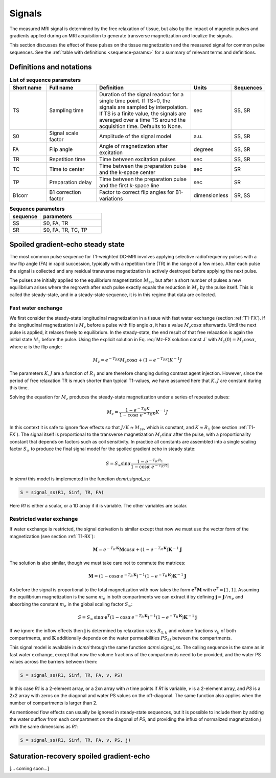 .. _imaging-sequences:

Signals
-------

The measured MRI signal is determined by the free relaxation of tissue, 
but also by the impact of magnetic pulses and gradients applied during an 
MRI acquisition to generate transverse magnetization and localize the signals. 

This section discusses the effect of these pulses on the tissue magnetization 
and the measured signal for common pulse sequences. See the 
:ref:`table with definitions <sequence-params>` for a summary of relevant 
terms and definitions.

Definitions and notations
^^^^^^^^^^^^^^^^^^^^^^^^^

.. _sequence-params:
.. list-table:: **List of sequence parameters**
    :widths: 15 20 40 10 10
    :header-rows: 1

    * - Short name
      - Full name
      - Definition
      - Units
      - Sequences
    * - TS
      - Sampling time
      - Duration of the signal readout for a single time point. If TS=0, the 
        signals are sampled by interpolation. If TS is a finite value, the 
        signals are averaged over a time TS around the acquisition time. 
        Defaults to None.
      - sec
      - SS, SR
    * - S0
      - Signal scale factor
      - Amplitude of the signal model
      - a.u.
      - SS, SR
    * - FA
      - Flip angle
      - Angle of magnetization after excitation
      - degrees
      - SS, SR
    * - TR
      - Repetition time
      - Time between excitation pulses
      - sec
      - SS, SR
    * - TC
      - Time to center
      - Time between the preparation pulse and the k-space center
      - sec
      - SR
    * - TP
      - Preparation delay
      - Time between the preparation pulse and the first k-space line
      - sec
      - SR
    * - B1corr
      - B1 correction factor
      - Factor to correct flip angles for B1-variations
      - dimensionless
      - SR, SS


.. _params-per-sequence:
.. list-table:: **Sequence parameters**
    :widths: 20 40
    :header-rows: 1 

    * - sequence
      - parameters
    * - SS
      - S0, FA, TR
    * - SR
      - S0, FA, TR, TC, TP


Spoiled gradient-echo steady state
^^^^^^^^^^^^^^^^^^^^^^^^^^^^^^^^^^

The most common pulse sequence for T1-weighted DC-MRI involves applying 
selective radiofrequency pulses with a low flip angle (FA) in rapid succession, 
typically with a repetition time (TR) in the range of a few msec. After each 
pulse the signal is collected and any residual transverse magnetization is 
actively destroyed before applying the next pulse. 

The pulses are initially applied to the 
equilibrium magnetization :math:`M_{ze}`, but after a short number of 
pulses a new equilibrium arises where the regrowth after each 
pulse exactly equals the reduction in :math:`M_z` by the pulse itself. This 
is called the steady-state, and in a steady-state sequence, it is in this 
regime that data are collected.

Fast water exchange
+++++++++++++++++++

We first consider the steady-state longitudinal magnetization in a 
tissue with fast water exchange (section :ref:`T1-FX`). If the longitudinal 
magnetization is :math:`M_z` before a pulse with flip 
angle :math:`\alpha`, it has a value :math:`M_z\cos\alpha` afterwards. Until 
the next pulse is applied, it relaxes freely to equilibrium. In the 
steady-state, the end result of that free relaxation is again the initial 
state :math:`M_z` before the pulse. Using the explicit solution in 
Eq. :eq:`Mz-FX solution const J` with :math:`M_z(0)=M_z\cos\alpha`, where 
:math:`\alpha` is the flip angle:

.. math::

  M_z = e^{-T_RK}M_z\cos\alpha + \left(1-e^{-T_RK}\right)K^{-1} J

The parameters :math:`K, J` are a function of :math:`R_1` and are therefore 
changing during contrast agent injection. However, since the period of free 
relaxation TR is much shorter than typical T1-values, 
we have assumed here that :math:`K, J` are constant during this time. 

Solving the equation for :math:`M_z` produces the steady-state magnetization 
under a series of repeated pulses:

.. math::

  M_z = \frac{1-e^{-T_R\,K}}{1-\cos\alpha\; e^{-T_R\,K}} K^{-1} J 

In this context it is safe to ignore flow effects so that 
:math:`J/K\approx M_{ze}`, which is constant, and :math:`K\approx R_1` (see 
section :ref:`T1-FX`). The signal itself is proportional to the transverse 
magnetization 
:math:`M_z\sin\alpha` after the pulse, with a proportionality constant 
that depends on factors such as coil sensitivity. In 
practice all constants are assembled into 
a single scaling factor :math:`S_\infty` to produce the final signal 
model for the spoiled gradient echo in steady state:

.. math::

  S = S_\infty\sin\alpha\frac{1-e^{-T_R\,R_1}}{1-\cos\alpha\; e^{-T_R\,R_1}}

In `dcmri` this model is implemented in the function `dcmri.signal_ss`:

.. code-block:: python

  S = signal_ss(R1, Sinf, TR, FA)

Here *R1* is either a scalar, or a 1D array if it is variable. The other 
variables are scalar.

Restricted water exchange
+++++++++++++++++++++++++

If water exchange is restricted, the signal derivation is similar except that 
now we must use the vector form of the magnetization (see section 
:ref:`T1-RX`): 

.. math::

  \mathbf{M} = e^{-T_R\,\mathbf{K}}\mathbf{M}\cos\alpha 
  + \left(1-e^{-T_R\,\mathbf{K}}\right) \mathbf{K}^{-1}\mathbf{J}

The solution is also similar, though we must take care not to commute the 
matrices:

.. math::

  \mathbf{M} = \left(1 - \cos\alpha\, e^{-T_R\,\mathbf{K}}\right)^{-1} 
  \left(1-e^{-T_R\,\mathbf{K}}\right) \mathbf{K}^{-1}\mathbf{J} 

As before the signal is proportional to the total magnetization with now 
takes the form :math:`\mathbf{e}^T\mathbf{M}` with :math:`\mathbf{e}^T=[1,1]`. 
Assuming the equilibrium magnetization is the same :math:`m_e` in both 
compartments we can extract it by 
defining :math:`\mathbf{j}=\mathbf{J}/m_e` and absorbing the constant 
:math:`m_e` in the global scaling factor :math:`S_\infty`:

.. math::

  S = S_\infty\, \sin\alpha\, \mathbf{e}^T 
  \left(1 - \cos\alpha\, e^{-T_R\,\mathbf{K}}\right)^{-1} 
  \left(1-e^{-T_R\,\mathbf{K}}\right) \mathbf{K}^{-1}\mathbf{j} 

If we ignore the inflow effects then :math:`\mathbf{j}` is determined by 
relaxation rates :math:`R_{1,k}` and volume fractions :math:`v_{k}` of 
both compartments, and 
:math:`\mathbf{K}` additionally depends on the water permeabilities 
:math:`PS_{kl}` between the compartments. 

This signal model is available 
in `dcmri` through the same function `dcmri.signal_ss`. The calling sequence 
is the same as in fast water exchange, except that now the volume fractions of 
the compartments need to be provided, and the water PS values across the 
barriers between them:

.. code-block:: python

  S = signal_ss(R1, Sinf, TR, FA, v, PS)

In this case *R1* is a 2-element array, or a 2xn array with *n* time points if 
*R1* is variable, *v* is a 2-element array, and *PS* is a 
2x2 array with zeros on the diagonal and water PS values on 
the off-diagonal. The same function also applies when the 
number of compartments is larger than 2.

As mentioned flow effects can usually be ignored in steady-state sequences, 
but it is possible to include them by adding the water outflow from 
each compartment on the diagonal of *PS*, and providing the influx of 
normalized magnetization *j* with the same dimensions as *R1*:

.. code-block:: python

  S = signal_ss(R1, Sinf, TR, FA, v, PS, j)


Saturation-recovery spoiled gradient-echo
^^^^^^^^^^^^^^^^^^^^^^^^^^^^^^^^^^^^^^^^^

[... coming soon...] 











